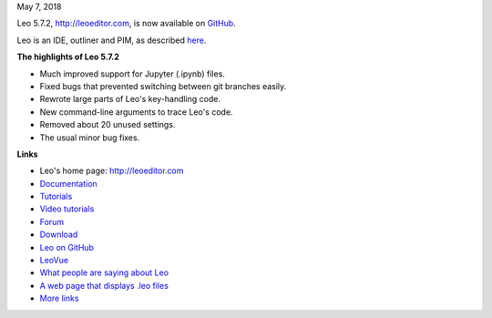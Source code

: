 May 7, 2018

Leo 5.7.2, http://leoeditor.com, is now available on
`GitHub <https://github.com/leo-editor/leo-editor>`__.

Leo is an IDE, outliner and PIM, as described
`here <http://leoeditor.com/preface.html>`__.

**The highlights of Leo 5.7.2**

-  Much improved support for Jupyter (.ipynb) files.
-  Fixed bugs that prevented switching between git branches easily.
-  Rewrote large parts of Leo's key-handling code.
-  New command-line arguments to trace Leo's code.
-  Removed about 20 unused settings.
-  The usual minor bug fixes.

**Links**

-  Leo's home page: http://leoeditor.com
-  `Documentation <http://leoeditor.com/leo_toc.html>`__
-  `Tutorials <http://leoeditor.com/tutorial.html>`__
-  `Video tutorials <http://leoeditor.com/screencasts.html>`__
-  `Forum <http://groups.google.com/group/leo-editor>`__
-  `Download <http://sourceforge.net/projects/leo/files/>`__
-  `Leo on GitHub <https://github.com/leo-editor/leo-editor>`__
-  `LeoVue <https://github.com/kaleguy/leovue#leo-vue>`__
-  `What people are saying about
   Leo <http://leoeditor.com/testimonials.html>`__
-  `A web page that displays .leo
   files <http://leoeditor.com/load-leo.html>`__
-  `More links <http://leoeditor.com/leoLinks.html>`__


